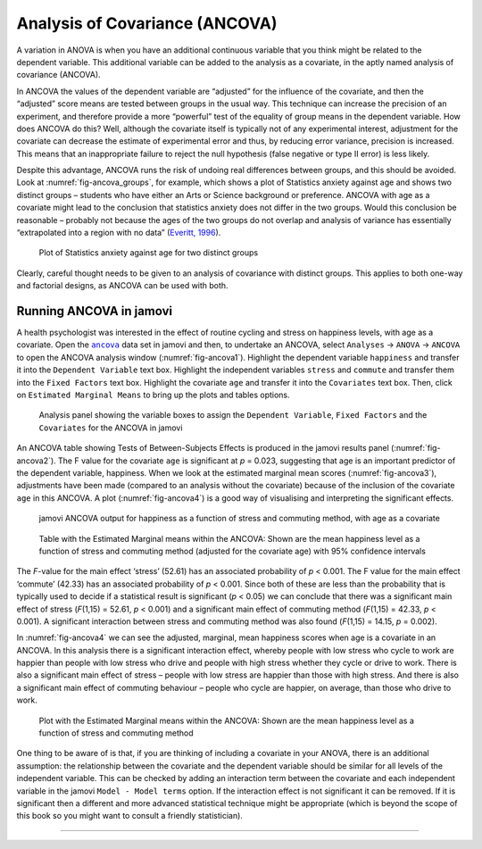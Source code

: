 .. sectionauthor:: `Danielle J. Navarro <https://djnavarro.net/>`_ and `David R. Foxcroft <https://www.davidfoxcroft.com/>`_

Analysis of Covariance (ANCOVA)
-------------------------------

A variation in ANOVA is when you have an additional continuous variable that
you think might be related to the dependent variable. This additional variable
can be added to the analysis as a covariate, in the aptly named analysis of
covariance (ANCOVA).

In ANCOVA the values of the dependent variable are “adjusted” for the influence
of the covariate, and then the “adjusted” score means are tested between groups
in the usual way. This technique can increase the precision of an experiment,
and therefore provide a more “powerful” test of the equality of group means in
the dependent variable. How does ANCOVA do this? Well, although the covariate
itself is typically not of any experimental interest, adjustment for the
covariate can decrease the estimate of experimental error and thus, by reducing
error variance, precision is increased. This means that an inappropriate
failure to reject the null hypothesis (false negative or type II error) is less
likely.

Despite this advantage, ANCOVA runs the risk of undoing real differences
between groups, and this should be avoided. Look at
:numref:`fig-ancova_groups`, for example, which shows a plot of Statistics
anxiety against age and shows two distinct groups – students who have either
an Arts or Science background or preference. ANCOVA with age as a covariate
might lead to the conclusion that statistics anxiety does not differ in the two
groups. Would this conclusion be reasonable – probably not because the ages of
the two groups do not overlap and analysis of variance has essentially
“extrapolated into a region with no data” (`Everitt, 1996
<References.html#everitt-1996>`__\ ).

.. ----------------------------------------------------------------------------

.. _fig-ancova_groups:
.. figure:: ../_images/lsj_ancova_groups.*
   :alt: Plot of Statistics anxiety against age for two distinct groups

   Plot of Statistics anxiety against age for two distinct groups
   
.. ----------------------------------------------------------------------------

Clearly, careful thought needs to be given to an analysis of covariance
with distinct groups. This applies to both one-way and factorial
designs, as ANCOVA can be used with both.

Running ANCOVA in jamovi
~~~~~~~~~~~~~~~~~~~~~~~~

A health psychologist was interested in the effect of routine cycling and
stress on happiness levels, with age as a covariate. Open the |ancova|_ data set
in jamovi and then, to undertake an ANCOVA, select ``Analyses`` → ``ANOVA`` →
``ANCOVA`` to open the ANCOVA analysis window (:numref:`fig-ancova1`). Highlight
the dependent variable ``happiness`` and transfer it into the ``Dependent
Variable`` text box. Highlight the independent variables ``stress`` and
``commute`` and transfer them into the ``Fixed Factors`` text box. Highlight the
covariate ``age`` and transfer it into the ``Covariates`` text box. Then, click
on ``Estimated Marginal Means`` to bring up the plots and tables options.

.. ----------------------------------------------------------------------------

.. _fig-ancova1:
.. figure:: ../_images/lsj_ancova1.*
   :alt: The jamovi ANCOVA analysis panel

   Analysis panel showing the variable boxes to assign the ``Dependent
   Variable``, ``Fixed Factors`` and the ``Covariates`` for the ANCOVA in
   jamovi  
   
.. ----------------------------------------------------------------------------

An ANCOVA table showing Tests of Between-Subjects Effects is produced in the
jamovi results panel (:numref:`fig-ancova2`). The F value for the covariate
``age`` is significant at *p* = 0.023, suggesting that age is an important
predictor of the dependent variable, happiness. When we look at the estimated
marginal mean scores (:numref:`fig-ancova3`), adjustments have been made
(compared to an analysis without the covariate) because of the inclusion of the
covariate ``age`` in this ANCOVA. A plot (:numref:`fig-ancova4`) is a good way of
visualising and interpreting the significant effects.

.. ----------------------------------------------------------------------------

.. _fig-ancova2:
.. figure:: ../_images/lsj_ancova2.*
   :alt: jamovi ANCOVA output

   jamovi ANCOVA output for happiness as a function of stress and commuting
   method, with age as a covariate
   
.. ----------------------------------------------------------------------------

.. _fig-ancova3:
.. figure:: ../_images/lsj_ancova3.*
   :alt: Estimated Marginal means within the ANCOVA

   Table with the Estimated Marginal means within the ANCOVA: Shown are the 
   mean happiness level as a function of stress and commuting method
   (adjusted for the covariate age) with 95% confidence intervals
   
.. ----------------------------------------------------------------------------

The *F*-value for the main effect ‘stress’ (52.61) has an associated
probability of *p* < 0.001. The F value for the main effect ‘commute’ (42.33)
has an associated probability of *p* < 0.001. Since both of these are less than
the probability that is typically used to decide if a statistical result is
significant (*p* < 0.05) we can conclude that there was a significant main
effect of stress (*F*\(1,15) = 52.61, *p* < 0.001) and a significant main
effect of commuting method (*F*\(1,15) = 42.33, *p* < 0.001). A significant
interaction between stress and commuting method was also found (*F*\(1,15) =
\14.15, *p* = 0.002).

In :numref:`fig-ancova4` we can see the adjusted, marginal, mean happiness
scores when age is a covariate in an ANCOVA. In this analysis there is a
significant interaction effect, whereby people with low stress who cycle to
work are happier than people with low stress who drive and people with high
stress whether they cycle or drive to work. There is also a significant main
effect of stress – people with low stress are happier than those with high
stress. And there is also a significant main effect of commuting behaviour –
people who cycle are happier, on average, than those who drive to work.

.. ----------------------------------------------------------------------------

.. _fig-ancova4:
.. figure:: ../_images/lsj_ancova4.*
   :alt: Plot with the Estimated Marginal means within the ANCOVA

   Plot with the Estimated Marginal means within the ANCOVA: Shown are the 
   mean happiness level as a function of stress and commuting method
   
.. ----------------------------------------------------------------------------

One thing to be aware of is that, if you are thinking of including a covariate
in your ANOVA, there is an additional assumption: the relationship between the
covariate and the dependent variable should be similar for all levels of the
independent variable. This can be checked by adding an interaction term between
the covariate and each independent variable in the jamovi
``Model - Model terms`` option. If the interaction effect is not significant it
can be removed. If it is significant then a different and more advanced
statistical technique might be appropriate (which is beyond the scope of this
book so you might want to consult a friendly statistician).

-----

.. |ancova|                            replace:: ``ancova``
.. _ancova:                            _static/data/ancova.omv
